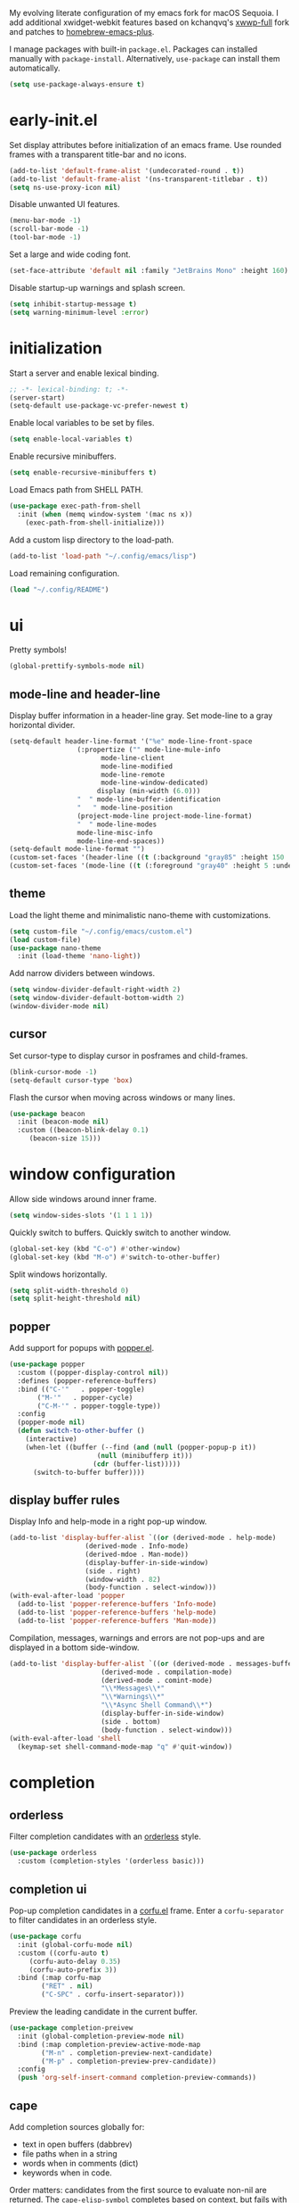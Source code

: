 # -*- lexical-binding: t; -*-
#+OPTIONS: toc:nil
#+STARTUP: overview

My evolving literate configuration of my emacs fork for macOS Sequoia. I add additional xwidget-webkit features based on kchanqvq's [[https://github.com/kchanqvq/xwwp.git][xwwp-full]] fork and patches to [[https://github.com/d12frosted/homebrew-emacs-plus.git][homebrew-emacs-plus]].

I manage packages with built-in ~package.el~. Packages can installed manually with ~package-install~. Alternatively, ~use-package~ can install them automatically.
#+begin_src emacs-lisp :tangle no :eval never 
  (setq use-package-always-ensure t)
#+end_src

* early-init.el
Set display attributes before initialization of an emacs frame. Use rounded frames with a transparent title-bar and no icons.
#+begin_src emacs-lisp :tangle yes :results none
  (add-to-list 'default-frame-alist '(undecorated-round . t))
  (add-to-list 'default-frame-alist '(ns-transparent-titlebar . t))
  (setq ns-use-proxy-icon nil)
#+end_src

Disable unwanted UI features.
#+begin_src emacs-lisp :tangle yes :results none
  (menu-bar-mode -1)
  (scroll-bar-mode -1)
  (tool-bar-mode -1)
#+end_src

Set a large and wide coding font.
#+begin_src emacs-lisp :tangle yes :results none
  (set-face-attribute 'default nil :family "JetBrains Mono" :height 160)
#+end_src

Disable startup-up warnings and splash screen.
#+begin_src emacs-lisp :tangle emacs/early-init.el :results none
  (setq inhibit-startup-message t)
  (setq warning-minimum-level :error)
#+end_src

* initialization
Start a server and enable lexical binding.
#+begin_src emacs-lisp :tangle yes :results none
  ;; -*- lexical-binding: t; -*-
  (server-start)
  (setq-default use-package-vc-prefer-newest t)
#+end_src

Enable local variables to be set by files.
#+begin_src emacs-lisp :tangle yes :results none
  (setq enable-local-variables t)
#+end_src

Enable recursive minibuffers.
#+begin_src emacs-lisp :tangle yes :results none
  (setq enable-recursive-minibuffers t)
#+end_src

Load Emacs path from SHELL PATH. 
#+begin_src emacs-lisp :tangle yes :results none
  (use-package exec-path-from-shell
    :init (when (memq window-system '(mac ns x))
  	  (exec-path-from-shell-initialize)))
#+end_src

Add a custom lisp directory to the load-path.
#+begin_src emacs-lisp :tangle yes :results none
  (add-to-list 'load-path "~/.config/emacs/lisp")
#+end_src

Load remaining configuration.
#+begin_src emacs-lisp :tangle emacs/init.el :results none
  (load "~/.config/README")
#+end_src

* ui
Pretty symbols!
#+begin_src emacs-lisp :tangle yes :results none
  (global-prettify-symbols-mode nil)
#+end_src
** mode-line and header-line
Display buffer information in a header-line gray. Set mode-line to a gray horizontal divider.
#+begin_src emacs-lisp :tangle yes :results none
  (setq-default header-line-format '("%e" mode-line-front-space
  				   (:propertize ("" mode-line-mule-info
  						 mode-line-client
  						 mode-line-modified
  						 mode-line-remote
  						 mode-line-window-dedicated)
  						display (min-width (6.0)))
  				   "  " mode-line-buffer-identification
  				   "   " mode-line-position
  				   (project-mode-line project-mode-line-format)
  				   "  " mode-line-modes
  				   mode-line-misc-info
  				   mode-line-end-spaces))
  (setq-default mode-line-format "")
  (custom-set-faces '(header-line ((t (:background "gray85" :height 150 :underline t)))))
  (custom-set-faces '(mode-line ((t (:foreground "gray40" :height 5 :underline t)))))
#+end_src

** theme
Load the light theme and minimalistic nano-theme with customizations.
#+begin_src emacs-lisp :tangle emacs/init.el :results none
  (setq custom-file "~/.config/emacs/custom.el")
  (load custom-file)
  (use-package nano-theme
    :init (load-theme 'nano-light))
#+end_src

Add narrow dividers between windows.
#+begin_src emacs-lisp :tangle yes :results none
  (setq window-divider-default-right-width 2)
  (setq window-divider-default-bottom-width 2)
  (window-divider-mode nil)
#+end_src

** cursor
Set cursor-type to display cursor in posframes and child-frames. 
#+begin_src emacs-lisp :tangle emacs/early-init.el :results none
  (blink-cursor-mode -1)
  (setq-default cursor-type 'box)
#+end_src

Flash the cursor when moving across windows or many lines.
#+begin_src emacs-lisp :tangle yes :results none
  (use-package beacon
    :init (beacon-mode nil)
    :custom ((beacon-blink-delay 0.1)
  	   (beacon-size 15)))
#+end_src

* window configuration

Allow side windows around inner frame.
#+begin_src emacs-lisp :tangle yes :results none
  (setq window-sides-slots '(1 1 1 1))
#+end_src

Quickly switch to buffers. Quickly switch to another window.
#+begin_src emacs-lisp :tangle yes :results none
  (global-set-key (kbd "C-o") #'other-window)
  (global-set-key (kbd "M-o") #'switch-to-other-buffer)
#+end_src

Split windows horizontally.
#+begin_src emacs-lisp :tangle yes :results none
  (setq split-width-threshold 0)
  (setq split-height-threshold nil)
#+end_src

** popper
Add support for popups with [[https://github.com/karthink/popper][popper.el]]. 
#+begin_src emacs-lisp :tangle yes :results none
  (use-package popper
    :custom ((popper-display-control nil))
    :defines (popper-reference-buffers)
    :bind (("C-'"   . popper-toggle)
    	 ("M-'"   . popper-cycle)
    	 ("C-M-'" . popper-toggle-type))
    :config
    (popper-mode nil)
    (defun switch-to-other-buffer ()
      (interactive)
      (when-let ((buffer (--find (and (null (popper-popup-p it))
    				    (null (minibufferp it)))
      			       (cdr (buffer-list)))))
        (switch-to-buffer buffer))))
#+end_src

** display buffer rules
Display Info and help-mode in a right pop-up window.
#+begin_src emacs-lisp :tangle yes :results none
  (add-to-list 'display-buffer-alist `((or (derived-mode . help-mode)
  					 (derived-mode . Info-mode)
  					 (derived-mdoe . Man-mode))
  				     (display-buffer-in-side-window)
  				     (side . right)
  				     (window-width . 82)
  				     (body-function . select-window)))
  (with-eval-after-load 'popper
    (add-to-list 'popper-reference-buffers 'Info-mode)
    (add-to-list 'popper-reference-buffers 'help-mode)
    (add-to-list 'popper-reference-buffers 'Man-mode))
#+end_src


Compilation, messages, warnings and errors are not pop-ups and are displayed in a bottom side-window.
#+begin_src emacs-lisp :tangle yes :results none
  (add-to-list 'display-buffer-alist `((or (derived-mode . messages-buffer-mode)
    					 (derived-mode . compilation-mode)
    					 (derived-mode . comint-mode)
    					 "\\*Messages\\*"
    					 "\\*Warnings\\*"
    					 "\\*Async Shell Command\\*")
    				     (display-buffer-in-side-window)
    				     (side . bottom)
    				     (body-function . select-window)))
  (with-eval-after-load 'shell
    (keymap-set shell-command-mode-map "q" #'quit-window))
#+end_src

* completion
** orderless
Filter completion candidates with an [[https://github.com/oantolin/orderless][orderless]] style.
#+begin_src emacs-lisp :tangle yes :results none
  (use-package orderless
    :custom (completion-styles '(orderless basic)))
#+end_src

** completion ui
Pop-up completion candidates in a [[https://github.com/minad/corfu][corfu.el]] frame. Enter a ~corfu-separator~ to filter candidates in an orderless style.
#+begin_src emacs-lisp :tangle yes :results none
  (use-package corfu
    :init (global-corfu-mode nil)
    :custom ((corfu-auto t)
  	   (corfu-auto-delay 0.35)
  	   (corfu-auto-prefix 3))
    :bind (:map corfu-map
  	      ("RET" . nil)
  	      ("C-SPC" . corfu-insert-separator)))
#+end_src

Preview the leading candidate in the current buffer.
#+begin_src emacs-lisp :tangle yes :results none
  (use-package completion-preivew
    :init (global-completion-preview-mode nil)
    :bind (:map completion-preview-active-mode-map
  	      ("M-n" . completion-preview-next-candidate)
  	      ("M-p" . completion-preview-prev-candidate))
    :config
    (push 'org-self-insert-command completion-preview-commands))
#+end_src

** cape
Add completion sources globally for:
- text in open buffers (dabbrev)
- file paths when in a string
- words when in comments (dict)
- keywords when in code.
Order matters: candidates from the first source to evaluate non-nil are returned. The ~cape-elisp-symbol~ completes based on context, but fails with the ~use-package~ macro. ~cape-elisp-block-symbol~ is preferred when within a literate configuration file.
#+begin_src emacs-lisp :tangle yes :results none
  (use-package cape
    :config
    (setq-default completion-at-point-functions `(cape-elisp-symbol
  						cape-elisp-block-symbol
  						cape-dabbrev  						      
  						cape-keyword
  						,(cape-capf-inside-comment 'cape-dict)
  						cape-file))
    (defun cape-elisp-block-symbol (&optional interactive)
      (if (cape--inside-block-p "elisp" "emacs-lisp")
  	(let ((cape--elisp-symbol-properties (remq :exit-function cape--elisp-symbol-properties)))
  	  (cape-elisp-symbol interactive)))))
#+end_src

* minibuffer
** which-key
Pop-up key-chord options at bottom of frame.
#+begin_src emacs-lisp :tangle yes :results none
  (use-package which-key
    :custom ((which-key-show-early-on-C-h t)
  	   (which-key-popup-type 'side-window)
  	   (which-key-side-window-location 'bottom)
  	   (which-key-side-window-max-width 0.25))
    :init
    (which-key-mode)
    (which-key-setup-side-window-bottom))
#+end_src

** vertico
Show completions in a [[https://github.com/minad/vertico][vertico]] minibuffer.
#+begin_src emacs-lisp :tangle yes :results none
  (use-package vertico
    :custom (vertico-count 15)
    :init (vertico-mode nil))
#+end_src

Pop completion minibuffer to a [[https://github.com/tumashu/vertico-posframe][vertico-posframe]] at the top of the frame.
#+begin_src emacs-lisp :tangle yes :results none
  (use-package vertico-posframe
    :init (vertico-posframe-mode nil)
    :custom ((vertico-posframe-poshandler 'posframe-poshandler-frame-top-center)
  	   (vertico-posframe-border-width 2)
  	   (vertico-posframe-parameters '((left-fringe . 7)
  					  (right-fringe . 7)))))
#+end_src

** marginalia
Add annotations to completions with [[https://github.com/minad/marginalia][marginalia.el]].
#+begin_src emacs-lisp :tangle yes :results none
  (use-package marginalia
    :init (marginalia-mode nil))
#+end_src

** consult
Load consult and replace common tools with consult counterparts. Preview completion candidate on key-press.
#+begin_src emacs-lisp :tangle yes :results none
  (use-package consult
    :custom ((consult-narrow-key "<")
  	   (consult-preview-key "M-."))
    :commands (consult-dir)
    :autoload (consult--multi consult--read)
    :bind (;; C-c bindings
  	 ("C-c M-x" . consult-mode-command)
  	 ("C-c h" . consult-history)
  	 ("C-c m" . consult-man)
  	 ("C-c i" . consult-info)
  	 ([remap Info-search] . consult-info)
  	 ;; C-x bindings
  	 ("C-x M-:" . consult-complex-command)
  	 ("C-x b" . consult-buffer)
  	 ("C-x r b" . consult-bookmark)
  	 ;; M-s bindings
  	 ("M-s g" . consult-grep)
  	 ("M-s G" . consult-git-grep)
  	 ("M-s r" . consult-ripgrep)
  	 ("M-s l" . consult-line)
  	 ("M-s L" . consul-line-multi)
  	 ("M-s k" . consult-keep-lines)
  	 ("M-s u" . consult-focus-lines)
  	 ("M-s e" . consult-isearch-history)
  	 ;; M-g bindings
  	 ("M-g i" . consult-imenu)
  	 ("M-g I" . consult-imenu-multi)
  	 ("M-g o" . consult-outline)
  	 :map isearch-mode-map
  	 ("M-e" . consult-isearch-history)
  	 ("M-s e" . consult-isearch-history)
  	 ("M-s l" . consult-line)
  	 ("M-s L" . consult-line-multi)
  	 :map minibuffer-local-map
  	 ("M-s" . consult-history)
  	 ("M-r" . consult-history)))

#+end_src

* programming
** terminal emulation
Remove header line from terminal emulator buffers.
#+begin_src emacs-lisp :tangle yes :results none
  (defun remove-header-line () (setq-local header-line-format nil))
  (add-hook 'eshell-mode-hook 'remove-header-line)
  (add-hook 'eat-mode-hook 'remove-header-line)
#+end_src

** version control
*** magit
#+begin_src emacs-lisp :tangle yes :results none
  (use-package magit)
#+end_src
** eldoc-box
Configure [[https://github.com/casouri/eldoc-box][eldoc-box]].
#+begin_src emacs-lisp :tangle yes :results none
  (use-package eldoc-box
    :vc (eldoc-box :url "https://github.com/casouri/eldoc-box.git")
    :custom ((eldoc-idle-delay 0.4)
  	   (eldoc-box-clear-with-C-g t)
  	   (eldoc-box-only-multi-line nil))
    :hook ((eldoc-mode . eldoc-box-hover-mode)))
#+end_src

** tree-sitter
Find the parent node at point.
#+begin_src emacs-lisp :tangle yes :results none
  (defun treesit-parent-node-at (pt)
    (let* ((node (treesit-node-at pt)))
      (treesit-parent-while node (lambda (node)
  				 (eq (treesit-node-start node) pt)))))
#+end_src

** snippets and code expansion
*** abbrev
Enable code expansion in supported modes.
#+begin_src emacs-lisp :tangle yes :results none
  (use-package abbrev
    :hook ((org-mode . abbrev-mode)
  	 (emacs-lisp-mode . abbrev-mode)
  	 (julia-mode . abbrev-mode)))
#+end_src

*** tempel
Automatically expand snippets by hooking into abbrev.
#+begin_src emacs-lisp :tangle yes :results none
  (use-package tempel
    :hook (abbrev-mode . tempel-abbrev-mode))
#+end_src

** org-mode
Load Org branch with [[https://abode.karthinks.com/org-latex-preview/][org-latex-preview]] before other possible dependencies. Unbind keys for use with popper. Enable short keybindings for TeX input.
#+begin_src emacs-lisp :tangle emacs/init.el :results none
  (use-package org-mode
    :vc (org-mode :url "https://code.tecosaur.net/tec/org-mode"
  		:lisp-dir "lisp/")
    :hook ((org-mode . org-latex-preview-auto-mode))
    :custom ((org-latex-preview-live t)
  	   (org-latex-preview-live-debounce 0.25)
  	   (org-special-ctrl-a/e t)
  	   (org-special-ctrl-k t))
    :bind (("C-c C-s" . org-store-link))
    :config
    (unbind-key "C-'" org-mode-map)
    (unbind-key "M-'" org-mode-map))
  #+end_src

Transpose sexps within org blocks.
#+begin_src emacs-lisp :tangle yes :results none
  (with-eval-after-load 'org
    (defun org-transpose-sexps (arg)
      (interactive "p")
      (if (org-in-src-block-p t)
  	(transpose-sexps arg)
        (org-transpose-element)))
    (keymap-set org-mode-map "C-M-t" #'org-transpose-sexps))
#+end_src

Enable quick insertion of code blocks in Org mode. Add capture template for emacs-lisp with tangling. Evaluate blocks without confirmation.
#+begin_src emacs-lisp :tangle yes :results none
  (setq org-structure-template-alist '(("e" . "src emacs-lisp :tangle yes :results none")))
  (setq org-confirm-babel-evaluate nil)
  (require 'org-tempo)
#+end_src

*** org-eldoc
Display eldoc documentation in org source blocks with [[https://github.com/msnoigrs/org-mode/blob/1062c63ee166d815e99a5f8ae864a0a854c9415f/contrib/lisp/org-eldoc.el][org-eldoc.el]]. Fix a breaking change to eldoc with around advice.
#+begin_src emacs-lisp :tangle yes :results none
  (use-package org-eldoc
    :after org
    :init (advice-add #'org-eldoc-documentation-function
  		    :around (lambda (fun &optional callback) (funcall fun))))
#+end_src

*** org-appear
Show hidden org contents.
#+begin_src emacs-lisp :tangle yes :results none
  (use-package org-appear
    :vc (:url "https://github.com/awth13/org-appear.git")
    :hook (org-mode . org-appear-mode)
    :custom ((org-appear-autolinks t)))
#+end_src

*** export
Open exported HTML documents Webkit. htmlize is required for syntax-highlighting.
#+begin_src emacs-lisp :tangle yes :results none
    (use-package htmlize)
    (add-to-list 'org-file-apps
  	       '("\\`.*html\\'" . (lambda (path link) (xwidget-webkit-browse-url (format "file://%s" path)))))
#+end_src

** elisp
String manipulation.
#+begin_src emacs-lisp :tangle yes :results none
  (use-package s
    :vc (:url "https://github.com/magnars/s.el.git"))
#+end_src

** julia

*** julia-snail
Julia Snail provides completion-at-point via a Julia server, obviating LSPs.
#+begin_src emacs-lisp :tangle yes :results none
  (use-package julia-snail
    :vc (:url "https://github.com/gcv/julia-snail.git")
    :after (s)
    :hook ((julia-ts-mode . julia-snail-mode)
  	 (julia-snail-mode . setup-julia-snail-with-ts))
    :custom ((julia-snail-extra-args "--color=yes")
  	   (julia-snail-use-emoji-mode-lighter nil)
  	   (julia-snail-terminal-type :eat)
  	   (julia-snail-imenu-style nil)
  	   (julia-snail-extensions '(ob-julia)))
    :config
    (with-eval-after-load 'popper
      (add-to-list 'popper-reference-buffers "\\*julia\\*")))
#+end_src

*** julia-ts-mode
A Julia tree-sitter enables rapid syntax highlighting and structural editing.
#+begin_src emacs-lisp :tangle yes :results none
  (use-package julia-ts-mode
    :vc (:url "https://github.com/JuliaEditorSupport/julia-ts-mode.git"))
#+end_src

*** julia-snail and julia-ts-mode integration
#+begin_src emacs-lisp :tangle yes :results none
  (defun setup-julia-snail-with-ts ()
    ;; revert to native treesitter imenu
    (setq-local imenu-create-index-function #'treesit-simple-imenu)
    (setq-local treesit-simple-imenu-settings `(("Function" "\\`function_definition\\'" nil nil)
  					      ("Method" "\\`assignment\\'" (lambda (node)
  									     (treesit-parent-while node 
  												   ("Struct" "\\`struct_definition\\'" nil nil)
  												   ("Type" "\\`abstract_definition\\'" nil nil)
  												   ("Loop" "\\`for_statement\\'" nil nil)
  												   ("Comprehension" ,(rx string-start (or "parenthesized_expresion" "comprehension_expression") string-end)
  												    nil nil)))))))
#+end_src

*** ob-julia
Org-mode source block integration.
#+begin_src emacs-lisp :tangle yes :results none
  (with-eval-after-load 'org
    (add-to-list 'org-babel-load-languages '(julia . t))
    (add-to-list 'org-babel-tangle-lang-exts '("julia" . "jl")))
  (with-eval-after-load 'julia-snail
    (add-hook 'julia-snail/ob-julia-interaction-mode-hook
  	    (lambda () (advice-remove 'org-ctrl-c-ctrl-c #'julia-snail/ob-julia--around-ctrl-c-ctrl-c))))
#+end_src

** R
#+begin_src emacs-lisp :tangle yes :results none
  (use-package ess)
#+end_src

** LaTeX
Load auctex and cdlatex.
#+begin_src emacs-lisp :tangle yes :results none
  (use-package cdlatex
    :hook (org-mode . turn-on-org-cdlatex)
    :init (setq cdlatex-command-alist '(("il" "Insert in-line math delimiters" "\\( ? \\)" cdlatex-position-cursor nil t nil)
  				      ("dm" "Insert in-line math delimiters" "\\[ ? \\]" cdlatex-position-cursor nil t nil))))
#+end_src

* system
** mail
By default, mail will be sent from ~my-primary-mail-address~ by ~my-full-name~. ~my-mail-addresses~ configures the retrieval (via imap) and sending (via smtp) of mail from alternative addresses.
#+begin_src emacs-lisp :tangle yes :results none
  (defvar my-primary-mail-address nil)
  (defvar my-full-name nil)
  (defvar my-mail-addresses nil "An alist of pairs whose car is a mail addresses and whose cdr is a plist containing :smtp-header and gnus-nnimap variables.")
  (load "mail-secrets.el")
  (setq user-mail-address my-primary-mail-address
        user-full-name my-full-name)
#+end_src

*** message
Alternative addresses are removed from headers when replying to mail.
#+begin_src emacs-lisp :tangle yes :results none
  (setq message-dont-reply-to-names (mapcar #'car my-mail-addresses))
#+end_src

Require confirmation to send, but not to kill messages.
#+begin_src emacs-lisp :tangle yes :results none
  (setq message-confirm-send t
        message-kill-buffer-query nil)
#+end_src

Add the appropriate smtp-header before sending a message.
#+begin_src emacs-lisp :tangle yes :results none
  (defun message-add-smtp-header ()
    (interactive)
    (save-excursion
      (message-goto-from)
      (push-mark)
      (message-beginning-of-line)
      (cl-loop for pair in my-mail-addresses
  	     when (search-forward-regexp (rx (literal (car pair))) (mark) t)
  	     return (message-add-header (format "X-Message-SMTP-Method: %s"
  						(gethash :smtp-header (cdr pair)))))))

  (add-hook 'message-send-hook #'message-add-smtp-header)
#+end_src

*** address book
Store mail contacts with [[https://github.com/girzel/ebdb][ebdb.el]]. Save on exit. Query to save addresses on sent mail. Bind keys to add addresses from mail in gnus.
#+begin_src emacs-lisp :tangle yes :results none
  (use-package ebdb
    :custom ((ebdb-mua-auto-update-p 'query)
  	   (ebdb-save-on-exit t))
    :config
    (require 'ebdb-gnus)
    (require 'ebdb-message))
#+end_src

*** gnus
Launch globally with "s-g".
#+begin_src emacs-lisp :tangle yes :results none
  (global-set-key (kbd "s-g") #'gnus)
#+end_src

Hide article headers.
#+begin_src emacs-lisp :tangle ~/.gnus.el :results none
  (setq gnus-treat-hide-boring-headers 'head)
  (setq gnus-boring-article-headers '(reply-to newsgroups to-address to-list cc-list date long-to many-to))
#+end_src

Use full window.
#+begin_src emacs-lisp :tangle ~/.gnus.el :results none
  (setq gnus-use-full-window t)
#+end_src

Set ~my-primary-mail-address~ as the default mail source. Use gmail defaults in the absence of nnimap variables in ~my-mail-addresses~.
#+begin_src emacs-lisp :tangle ~/.gnus.el :results none
  (when-let* ((address my-primary-mail-address)
  	    (hash (cdr (assoc-string address my-mail-addresses)))
  	    (imap-inbox (gethash :imap-inbox hash "INBOX"))
  	    (imap-expiry-target (gethash :imap-expiry-target hash "Trash"))
  	    (imap-login (gethash :imap-login hash address))
  	    (imap-stream (gethash :imap-stream hash 'ssl))
  	    (imap-server (gethash :imap-server hash "gmail.smtp.com"))
  	    (imap-port (gethash :imap-port hash 993)))
    (setq gnus-select-method `(nnimap "mail"
  				    (nnimap-inbox ,imap-inbox)
  				    (nnimap-expiry-target ,imap-expiry-target)
  				    (nnimap-user ,imap-login)
  				    (nnimap-address ,imap-server)
  				    (nnimap-stream ,imap-stream)
  				    (nnimap-server-port ,imap-port))))
#+end_src

Additional client-side splitting of mail via IMAP. 
#+begin_src emacs-lisp :tangle ~/.gnus.el :results none
  (setq nnimap-split-methods 'default
        gnus-search-use-parsed-queries t)
#+end_src

Expire mail aggressviely. Move mail to expiry-target once caught-up, deleted, read or expired. To persist mail tick, mark as dormant or move to an archive (excluded from auto-expirable newsgroups).
#+begin_src emacs-lisp :tangle ~/.gnus.el :results none
  (setq nnimap-expunge 'on-exit
        nnmail-expiry-wait 'immediate
        gnus-total-expirable-newsgroups "INBOX\\|Folders\\/news\\|Folders\\/admin\\|Folders\\/memo"
        gnus-auto-expirable-marks `(,gnus-catchup-mark ,gnus-expirable-mark ,gnus-del-mark ,gnus-read-mark))
#+end_src

When replying to mail set from header based on receiver.
#+begin_src emacs-lisp :tangle ~/.gnus.el :results none
  (setq gnus-posting-styles (--map `((header "to" ,(rx (literal (car it))))
  				   (address ,(car it)))
  				 my-mail-addresses))
#+end_src

Render HTML mail with w3m. Browse HTML parts in Webkit.
#+begin_src emacs-lisp :tangle ~/.gnus.el :results none
  (setq mm-text-html-renderer 'gnus-w3m)
  (advice-add #'gnus-article-browse-html-parts
  	    :around (lambda (fun list &optional header)
  		      (let ((browse-url-browser-function #'xwidget-webkit-browse-url))
  			(funcall fun list header))))
#+end_src

Re-enable quick switching between windows.
#+begin_src emacs-lisp :tangle ~/.gnus.el :results none
  (unbind-key "C-o" gnus-summary-mode-map)
  (unbind-key "C-o" gnus-group-mode-map)
#+end_src

Set a minimal summary line format. Display name or address or sender.
#+begin_src emacs-lisp :tangle ~/.gnus.el :results none
  (setq gnus-summary-line-format "%1{%U%R%} %I %2{%[ %ui %]%} %3{%s%}\n"
        gnus-face-1 'bold
        gnus-face-2 'font-lock-string-face
        gnus-face-3 'italic)

  (defun gnus-user-format-function-i (header)
    (let ((string (aref header 2)))
      (when (string-match (rx (* "\"") (group (* (or alpha digit space)))
  			    (* (or "\"" space)) (group (* (or punct alpha digit))))
  			string)
        (or (match-string 1 string) (match-string 2) string))))
#+end_src

Auto-save gnus sessions.
#+begin_src emacs-lisp :tangle ~/.gnus.el :results none
  (setq gnus-always-read-dribble-file t)
#+end_src

Enable lazy reading of articles provided by trusted RSS feeds in browser. It is recommended to configure the browser ~readability.js~. ~gnus-summary-preview-mode~ automatically opens the last link, which is typically a link to the article.
#+begin_src emacs-lisp :tangle ~/.gnus.el :results none
  (keymap-set gnus-summary-mode-map "w" #'gnus-summary-browse-url-quick)
  (keymap-set gnus-summary-mode-map "W" #'gnus-summary-preview-mode)

  (defun gnus-summary-browse-url-quick (&optional external)
      (interactive "P" gnus-summary-mode)
      (if-let* ((url (car (last (gnus-collect-urls-from-article)))))
          (funcall (if external browse-url-secondary-browser-function browse-url-browser-function)
    	       url nil)
        (message "No URLs found.")))

  (define-minor-mode gnus-summary-preview-mode ()
    :init-value nil
    (if gnus-summary-preview-mode
        (progn (gnus-summary-browse-url-quick)
    	     (add-hook 'gnus-article-prepare-hook #'gnus-summary-browse-url-quick))
      (remove-hook 'gnus-article-prepare-hook #'gnus-summary-browse-url-quick)))
#+end_src

** file management
*** consult-dir
Quickly to navigate to or insert directory into minibuffer.
#+begin_src emacs-lisp :tangle yes :results none
  (use-package consult-dir
    :vc (:url "https://github.com/karthink/consult-dir.git")
    :after (consult)
    :bind ("C-x C-d" . consult-dir))
#+end_src

*** recentf
Record recently visited files.
#+begin_src emacs-lisp :tangle yes :results none
  (recentf-mode nil)
#+end_src

*** dired
Display dired buffers in a side-window. Kill new dired buffers.
#+begin_src emacs-lisp :tangle yes :results none
  (use-package dired
    :custom ((dired-kill-when-opening-new-dired-buffer t))
    :bind (:map dired-mode-map
  	      ("C-o" . nil))
    :init (add-to-list 'display-buffer-alist '((major-mode . dired-mode)
    					     (display-buffer-in-side-window)
    					     (side . left)
    					     (window-width . 80))))
  (with-eval-after-load 'popper
    (add-to-list 'popper-reference-buffers 'dired-mode))
#+end_src

*** dired-preview
Preview file under cursor in dired. Ignore directories.
#+begin_src emacs-lisp :tangle yes :results none
  (use-package dired-preview
    :init (dired-preview-global-mode nil)
    :custom ((dired-preview-ignored-show-ignored-placeholders nil)
  	   (dired-preview-ignored-extensions-regexp (rx (or "." "gz" "zst" "tar" "xz" "rar" "zip" "iso" "epub")))
  	   (dired-preview-delay 0.5))
    :config
    ;; ignore directories
    (advice-add 'dired-preview--file-ignored-p
  	      :before-until (lambda (file)
  			      (file-directory-p file))))
#+end_src

** launcher
*** applications
Define sources for macOS applications.
#+begin_src emacs-lisp :tangle yes :results none
  ;;; User applications live in /Applications
  (defvar consult--source-user-applications
    `( :items (lambda () (mapcar #'file-name-base
  			       (directory-files "/Applications" t ".*.app\\'")))
       :name "User Applications"
       :narrow ,?a
       :category application
       :action open-application))

  ;;; System applications live in /System/Applications
  (defvar consult--source-system-applications
    `( :items (lambda () (mapcar #'file-name-base
  			       (directory-files "/System/Applications" t ".*app\\'")))
       :narrow ,?s
       :name "System Applications"
       :category application
       :action open-application))
#+end_src

Define a function to launch applications.
#+begin_src emacs-lisp :tangle yes :results none
  (defun open-application (name)
    (interactive "sName: ")
    (make-process :name "open-application"
  		:command `("open" "-a" ,name)))
#+end_src

*** preferences
Define a source for macOS system preferences.
#+begin_src emacs-lisp :tangle yes :results none
  (defvar consult--source-system-preferences
    `( :name "Preferences"
       :action open-system-preferences
       :narrow ,?p
       :items ("com.apple.ClassroomSettings"
  	     "com.apple.Localization"
  	     "com.apple.preference.datetime"
  	     "com.apple.preference.desktopscreeneffect"
  	     "com.apple.preference.digihub.discs"
  	     "com.apple.preference.displays"
  	     "com.apple.preference.dock"
  	     "com.apple.preference.energysaver"
  	     "com.apple.preference.expose"
  	     "com.apple.preference.general"
  	     "com.apple.preference.ink"
  	     "com.apple.preference.keyboard"
  	     "com.apple.preference.mouse"
  	     "com.apple.preference.network"
  	     "com.apple.preference.notifications"
  	     "com.apple.preference.printfax"
  	     "com.apple.preference.screentime"
  	     "com.apple.preference.security"
  	     "com.apple.preference.sidecar"
  	     "com.apple.preference.sound"
  	     "com.apple.preference.speech"
  	     "com.apple.preference.spotlight"
  	     "com.apple.preference.startupdisk"
  	     "com.apple.preference.trackpad"
  	     "com.apple.preference.universalaccess"
  	     "com.apple.preferences.AppleIDPrefPane"
  	     "com.apple.preferences.appstore"
  	     "com.apple.preferences.Bluetooth"
  	     "com.apple.preferences.configurationprofiles"
  	     "com.apple.preferences.extensions"
  	     "com.apple.preferences.FamilySharingPrefPane"
  	     "com.apple.preferences.icloud"
  	     "com.apple.preferences.internetaccounts"
  	     "com.apple.preferences.parentalcontrols"
  	     "com.apple.preferences.password"
  	     "com.apple.preferences.sharing"
  	     "com.apple.preferences.softwareupdate"
  	     "com.apple.preferences.users"
  	     "com.apple.preferences.wallet"
  	     "com.apple.prefpanel.fibrechannel"
  	     "com.apple.prefs.backup"
  	     "com.apple.Xsan"
  	     "com.apple.ClassroomSettings"
  	     "com.apple.Localization"
  	     "com.apple.preference.datetime"
  	     "com.apple.preference.desktopscreeneffect"
  	     "com.apple.preference.digihub.discs"
  	     "com.apple.preference.displays"
  	     "com.apple.preference.dock"
  	     "com.apple.preference.energysaver"
  	     "com.apple.preference.expose"
  	     "com.apple.preference.general"
  	     "com.apple.preference.ink"
  	     "com.apple.preference.keyboard"
  	     "com.apple.preference.mouse"
  	     "com.apple.preference.network"
  	     "com.apple.preference.notifications"
  	     "com.apple.preference.printfax"
  	     "com.apple.preference.screentime"
  	     "com.apple.preference.security"
  	     "com.apple.preference.sidecar"
  	     "com.apple.preference.sound"
  	     "com.apple.preference.speech"
  	     "com.apple.preference.spotlight"
  	     "com.apple.preference.startupdisk"
  	     "com.apple.preference.trackpad"
  	     "com.apple.preference.universalaccess"
  	     "com.apple.preferences.AppleIDPrefPane"
  	     "com.apple.preferences.appstore"
  	     "com.apple.preferences.Bluetooth"
  	     "com.apple.preferences.configurationprofiles"
  	     "com.apple.preferences.extensions"
  	     "com.apple.preferences.FamilySharingPrefPane"
  	     "com.apple.preferences.icloud"
  	     "com.apple.preferences.internetaccounts"
  	     "com.apple.preferences.parentalcontrols"
  	     "com.apple.preferences.password"
  	     "com.apple.preferences.sharing"
  	     "com.apple.preferences.softwareupdate"
  	     "com.apple.preferences.users"
  	     "com.apple.preferences.wallet"
  	     "com.apple.prefpanel.fibrechannel"
  	     "com.apple.prefs.backup"
  	     "com.apple.Xsan"
  	     "com.apple.Accessibility-Settings.extension"
  	     "com.apple.AirDrop-Handoff-Settings.extension"
  	     "com.apple.Battery-Settings.extension"
  	     "com.apple.BluetoothSettings"
  	     "com.apple.CD-DVD-Settings.extension"
  	     "com.apple.ClassKit-Settings.extension"
  	     "com.apple.Classroom-Settings.extension"
  	     "com.apple.ControlCenter-Settings.extension"
  	     "com.apple.Date-Time-Settings.extension"
  	     "com.apple.Desktop-Settings.extension"
  	     "com.apple.Displays-Settings.extension"
  	     "com.apple.ExtensionsPreferences"
  	     "com.apple.Family-Settings.extension"
  	     "com.apple.Focus-Settings.extension"
  	     "com.apple.Game-Center-Settings.extension"
  	     "com.apple.Game-Controller-Settings.extension"
  	     "com.apple.HeadphoneSettings"
  	     "com.apple.Internet-Accounts-Settings.extension"
  	     "com.apple.Keyboard-Settings.extension"
  	     "com.apple.Localization-Settings.extension"
  	     "com.apple.Lock-Screen-Settings.extension"
  	     "com.apple.LoginItems-Settings.extension"
  	     "com.apple.Mouse-Settings.extension"
  	     "com.apple.Network-Settings.extension"
  	     "com.apple.NetworkExtensionSettingsUI.NESettingsUIExtension"
  	     "com.apple.Notifications-Settings.extension"
  	     "com.apple.Passwords-Settings.extension"
  	     "com.apple.Print-Scan-Settings.extension"
  	     "com.apple.Screen-Time-Settings.extension"
  	     "com.apple.ScreenSaver-Settings.extension"
  	     "com.apple.Sharing-Settings.extension"
  	     "com.apple.Siri-Settings.extension"
  	     "com.apple.Software-Update-Settings.extension"
  	     "com.apple.Sound-Settings.extension"
  	     "com.apple.Startup-Disk-Settings.extension"
  	     "com.apple.Time-Machine-Settings.extension"
  	     "com.apple.Touch-ID-Settings.extension"
  	     "com.apple.Trackpad-Settings.extension"
  	     "com.apple.Transfer-Reset-Settings.extension"
  	     "com.apple.Users-Groups-Settings.extension"
  	     "com.apple.WalletSettingsExtension"
  	     "com.apple.Wallpaper-Settings.extension"
  	     "com.apple.settings.Storage"
  	     "com.apple.systempreferences.AppleIDSettings"
  	     "com.apple.wifi-settings-extension")))
#+end_src

Define a function to open preferences.
#+begin_src emacs-lisp :tangle yes :results none
  (defun open-system-preferences (name)
    (interactive "sName: ")
    (make-process :name "open-preferences"
  		:command `("open" ,(format "x-apple.systempreferences:%s" name))))
#+end_src

* media
** emms
Load emms with mpv backend. Add binding for transient-menu.
#+begin_src emacs-lisp :tangle yes :results none
  (use-package emms
    :custom ((emms-player-list '(emms-player-mpv))
  	   (emms-volume-change-function #'emms-volume-mpv-change)
  	   (emms-volume-select-get-function #'emms-volume-mpv-get)
  	   (emms-source-file-default-directory "~/Music/"))
    :init (emms-minimalistic)
    :commands (emms emms-tmenu)
    :bind ("C-c e" . emms-tmenu))
#+end_src

Define infix for mpv playback speed and seek.
#+begin_src emacs-lisp :tangle yes :results none
  (defvar emms-player-mpv-speed 1)

  (transient-define-infix infix-emms-mpv-speed ()
    :class transient-lisp-variable
    :variable 'emms-player-mpv-speed
    :reader (lambda (prompt init _)
    	    (let* ((speed (read-number prompt init)))
    	      (emms-player-mpv-cmd `(set_property speed ,speed))
    	      speed)))

  (transient-define-infix infix-emms-seek-seconds ()
    :class transient-lisp-variable
    :variable 'emms-seek-seconds)
#+end_src

Change mpv volume with emms.
#+begin_src emacs-lisp :tangle yes :results none
  (defun emms-volume-mpv-change (amount)
    (emms-player-mpv-cmd `(add volume ,amount)
    		       (lambda (vol err)
    			 (unless err (message vol))))
    (emms-volume-mpv-get))
#+end_src

Define infix for mpv volume.
#+begin_src emacs-lisp :tangle yes :results none
  (defvar emms-player-mpv-volume 100)

  (transient-define-infix infix-emms-mpv-volume ()
    :class transient-lisp-variable
    :variable 'emms-player-mpv-volume
    :reader (lambda (prompt init _)
  	    (let* ((volume (read-number prompt init)))
  	      (emms-player-mpv-cmd `(set_property volume ,volume))
  	      volume)))
#+end_src

Format playback info.
#+begin_src emacs-lisp :tangle yes :results none
  (defun emms-playlist-current-track-info ()
    (if-let* ((track (emms-playlist-current-selected-track))
  	    (info (emms-track-description track)))
        (cond (emms-player-paused-p (format "[Paused]: %s" (propertize info 'face 'marginalia-off)))
  	    (t (format "[Playing]: %s" (propertize info 'face 'marginalia-on))))
      "No Playlist."))
#+end_src

Define emms-tmenu.
#+begin_src emacs-lisp :tangle yes :results none
  (transient-define-prefix emms-tmenu ()
    
    :transient-suffix 'transient--do-call
    :transient-non-suffix 'transient-do-quit
    
    [(:info #'emms-playlist-current-track-info)]
    
    ["--Actions--"
     
     ["Track"
      ("P" "Play/Pause" emms-pause)
      ("f" "Seek" emms-seek-forward)
      ("b" "Seek Backward" emms-seek-backward)]

     ["Playlist"
      ("s" "Stop" emms-stop)
      ("n" "Next Track" emms-next)
      ("p" "Previous Track" emms-previous)
      ("e" "Visit Playlist" emms :transient transient--do-exit)]
     
     ["Add"
      ("d" "Add Directory" emms-add-directory)
      ("D" "Add Directory Tree" emms-add-directory-tree)
      ("F" "Add File" emms-add-file)
      ("U" "Add URL" emms-add-url)]]

    ["--Options--"
     :class transient-row
     ("m" "Speed" infix-emms-mpv-speed)
     ("v" "Volume" infix-emms-mpv-volume)
     ("S" "Step" infix-emms-seek-seconds)])
#+end_src

Add emms handler for youtube urls.
#+begin_src emacs-lisp :tangle yes :results none
  (add-to-list 'browse-url-handlers
  	     `(,(rx string-start "http" (* "s") "://" (* "www.") (or "youtube.com/watch?" "youtu.be"))
  	       . (lambda (url &optional new-window)
  		   (emms-play-url url))))
#+end_src

** pdf
#+begin_src emacs-lisp :tangle yes :results none
  (use-package pdf-tools
    :vc (:url "https://github.com/vedang/pdf-tools.git")
    :init (pdf-tools-install))
#+end_src

** webkit
Set webkit default browser. Extract readable elements (when sensible) by default. Dismiss quickly. Display in a small pop-up side window.
#+begin_src emacs-lisp :tangle yes :results none
  (use-package xwidget
    :bind (:map xwidget-webkit-mode-map
  	      ("q" . quit-window))
    :init (setq browse-url-browser-function #'xwidget-webkit-browse-url)
    :hook ((xwidget-webkit-mode . xwidget-webkit-readability-mode))
    :config
    
    (add-to-list 'browse-url-default-handlers
  	       '("\\`file:.*\\.html\\'" . xwidget-webkit-browse-url))
    
    (add-to-list 'display-buffer-alist
  	       '((major-mode . xwidget-webkit-mode)
  		 (display-buffer-in-side-window)
  		 (side . left)
  		 (window-width . 80)
  		 (body-function . select-window)))
    
    (with-eval-after-load 'popper
      (add-to-list 'popper-reference-buffers 'xwidget-webkit-mode)))
#+end_src

Add org-store-link backend for webkit.
#+begin_src emacs-lisp :tangle yes :results none
  (with-eval-after-load 'webkit
    (org-link-set-parameters "webkit" :follow #'browse-url :store #'org-webkit-store-link)
    (defun org-webkit-store-link (&optional interactive?)
      (let ((current-kill (car kill-ring))
            (current-url (xwidget-webkit-uri (xwidget-webkit-current-session)))
      	  (url))
        (when (eq major-mode #'xwidget-webkit-mode)
  	(setf url (if (org-url-p (or current-kill "")) current-kill current-url))
  	(org-link-store-props :type "webkit" :link url)))))
#+end_src

Set webkit as default handler for local and non-local html files.
#+begin_src emacs-lisp :tangle yes :results none
  (add-to-list 'browse-url-handlers `("\\`file://.*\\.html" . xwidget-webkit-browse-url))
  (add-to-list 'browse-url-handlers `("\\`https://.*\\.html" . xwidget-webkit-browse-url))
#+end_src

** gptel
#+begin_src emacs-lisp :tangle yes :results none
  (use-package gptel
    :init (gptel-make-anthropic "Claude" :stream t)
    :bind ("C-x g" . gptel-send))
#+end_src


* utilities
** embark
Load embark.
#+begin_src emacs-lisp :tangle yes :results none
  (use-package embark
    :custom ((prefix-help-command #'embark-prefix-help-command)
  	   (embark-indicators '(embark-highlight-indicator
  				embark-isearch-highlight-indicator)))
    :bind (("C-." . embark-act)
  	 ("C-;" . embark-dwim)
  	 ("C-c C-e" . embark-collect)
  	 ("M-<space>" . embark-select)))
#+end_src


Add consult support to embark.
#+begin_src emacs-lisp :tangle yes :results none
  (use-package embark-consult
    :after (consult embark)
    :hook (embark-collect-mode . consult-preview-at-point-mode))
#+end_src

Prefer [[https://github.com/oantolin/embark/wiki/Additional-Configuration#use-which-key-like-a-key-menu-prompt][which-key indicator]] indicator (temporarily disabled due to a bug which rebinds "C-h" key).
#+begin_src emacs-lisp :tangle yes :results none
  ;; (with-eval-after-load 'embark

  ;;   (defun embark-which-key-indicator ()
  ;;     "An embark indicator that displays keymaps using which-key.
  ;; The which-key help message will show the type and value of the
  ;; current target followed by an ellipsis if there are further
  ;; targets."
  ;;     (lambda (&optional keymap targets prefix)
  ;;       (if (null keymap)
  ;;           (which-key--hide-popup-ignore-command)
  ;; 	(which-key--show-keymap
  ;; 	 (if (eq (plist-get (car targets) :type) 'embark-become)
  ;;              "Become"
  ;;            (format "Act on %s '%s'%s"
  ;;                    (plist-get (car targets) :type)
  ;;                    (embark--truncate-target (plist-get (car targets) :target))
  ;;                    (if (cdr targets) "…" "")))
  ;; 	 (if prefix
  ;;              (pcase (lookup-key keymap prefix 'accept-default)
  ;;                ((and (pred keymapp) km) km)
  ;;                (_ (key-binding prefix 'accept-default)))
  ;;            keymap)
  ;; 	 nil nil t (lambda (binding)
  ;;                      (not (string-suffix-p "-argument" (cdr binding))))))))

  ;;   (defun embark-hide-which-key-indicator (fn &rest args)
  ;;     "Hide the which-key indicator immediately when using the completing-read prompter."
  ;;     (which-key--hide-popup-ignore-command)
  ;;     (let ((embark-indicators
  ;;            (remq #'embark-which-key-indicator embark-indicators)))
  ;;       (apply fn args)))

  ;;   (advice-add #'embark-completing-read-prompter
  ;;               :around #'embark-hide-which-key-indicator))
#+end_src

Resize embark-collect buffers automatically.
#+begin_src emacs-lisp :tangle yes :results none
  (add-hook 'embark-collect-post-revert-hook
            (defun resize-embark-collect-window (&rest _)
              (when (memq embark-collect--kind '(:live :completions))
                (fit-window-to-buffer (get-buffer-window)
                                      (floor (frame-height) 2) 1))))
#+end_src

** avy
#+begin_src emacs-lisp :tangle yes :results none
  (use-package avy
    :bind ("M-j" . avy-jump))
#+end_src
